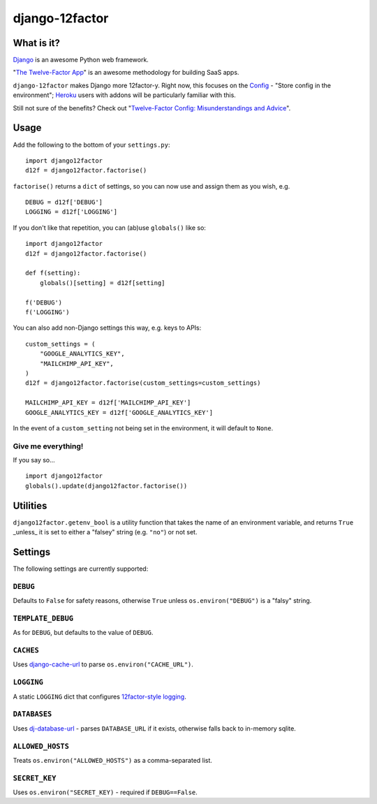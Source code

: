 django-12factor
===============

.. image:: https://travis-ci.org/doismellburning/django12factor.svg?branch=master
       :target: https://travis-ci.org/doismellburning/django12factor

.. image:: https://landscape.io/github/doismellburning/django12factor/master/landscape.png
       :target: https://landscape.io/github/doismellburning/django12factor/master
       :alt: Code Health

What is it?
-----------

`Django <https://www.djangoproject.com/>`__ is an awesome Python web
framework.

"`The Twelve-Factor App <http://12factor.net/>`__\ " is an awesome
methodology for building SaaS apps.

``django-12factor`` makes Django more 12factor-y. Right now, this
focuses on the `Config <http://12factor.net/config>`__ - "Store config
in the environment"; `Heroku <http://www.heroku.com/>`__ users with
addons will be particularly familiar with this.

Still not sure of the benefits? Check out 
"`Twelve-Factor Config: Misunderstandings and Advice <http://blog.doismellburning.co.uk/2014/10/06/twelve-factor-config-misunderstandings-and-advice/>`__".

Usage
-----

Add the following to the bottom of your ``settings.py``:

::

    import django12factor
    d12f = django12factor.factorise()

``factorise()`` returns a ``dict`` of settings, so you can now use and
assign them as you wish, e.g.

::

    DEBUG = d12f['DEBUG']
    LOGGING = d12f['LOGGING']

If you don't like that repetition, you can (ab)use ``globals()`` like
so:

::

    import django12factor
    d12f = django12factor.factorise()

    def f(setting):
        globals()[setting] = d12f[setting]

    f('DEBUG')
    f('LOGGING')

You can also add non-Django settings this way, e.g. keys to APIs:

::

    custom_settings = (
        "GOOGLE_ANALYTICS_KEY",
        "MAILCHIMP_API_KEY",
    )
    d12f = django12factor.factorise(custom_settings=custom_settings)

    MAILCHIMP_API_KEY = d12f['MAILCHIMP_API_KEY']
    GOOGLE_ANALYTICS_KEY = d12f['GOOGLE_ANALYTICS_KEY']

In the event of a ``custom_setting`` not being set in the environment, it will default to ``None``.

Give me everything!
~~~~~~~~~~~~~~~~~~~

If you say so...

::

    import django12factor
    globals().update(django12factor.factorise())

Utilities
---------

``django12factor.getenv_bool`` is a utility function that takes the name of an environment variable, and returns ``True`` _unless_ it is set to either a "falsey" string (e.g. ``"no"``) or not set.

Settings
--------

The following settings are currently supported:

``DEBUG``
~~~~~~~~~

Defaults to ``False`` for safety reasons, otherwise ``True`` unless ``os.environ("DEBUG")`` is a "falsy" string.

``TEMPLATE_DEBUG``
~~~~~~~~~~~~~~~~~~

As for ``DEBUG``, but defaults to the value of ``DEBUG``.

``CACHES``
~~~~~~~~~~

Uses
`django-cache-url <https://github.com/ghickman/django-cache-url>`__ to parse ``os.environ("CACHE_URL")``.

``LOGGING``
~~~~~~~~~~~

A static ``LOGGING`` dict that configures `12factor-style logging <http://12factor.net/logs>`__.

``DATABASES``
~~~~~~~~~~~~~

Uses
`dj-database-url <https://github.com/kennethreitz/dj-database-url>`__ -
parses ``DATABASE_URL`` if it exists, otherwise falls back to in-memory sqlite.

``ALLOWED_HOSTS``
~~~~~~~~~~~~~~~~~

Treats ``os.environ("ALLOWED_HOSTS")`` as a comma-separated list.

``SECRET_KEY``
~~~~~~~~~~~~~~

Uses ``os.environ("SECRET_KEY)`` - required if ``DEBUG==False``.

